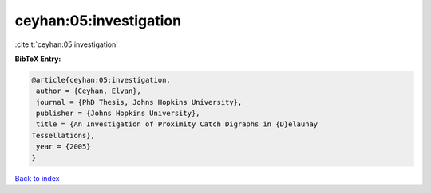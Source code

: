 ceyhan:05:investigation
=======================

:cite:t:`ceyhan:05:investigation`

**BibTeX Entry:**

.. code-block:: bibtex

   @article{ceyhan:05:investigation,
    author = {Ceyhan, Elvan},
    journal = {PhD Thesis, Johns Hopkins University},
    publisher = {Johns Hopkins University},
    title = {An Investigation of Proximity Catch Digraphs in {D}elaunay
   Tessellations},
    year = {2005}
   }

`Back to index <../By-Cite-Keys.html>`_
